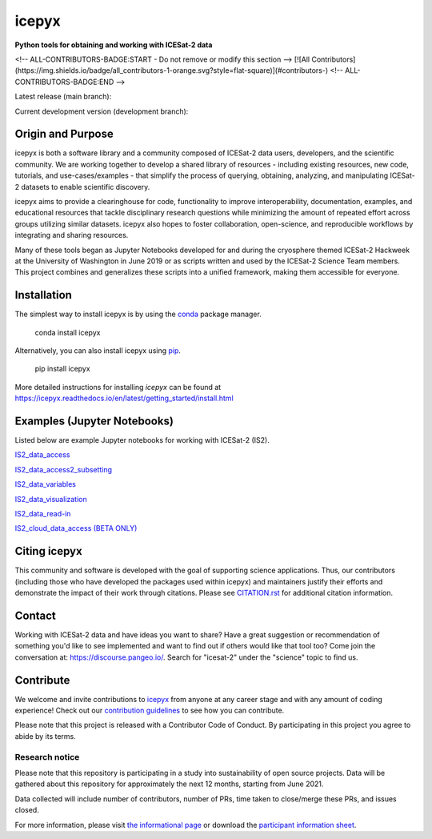 icepyx
======

**Python tools for obtaining and working with ICESat-2 data**

|GitHub license| |Conda install| |Pypi install|

<!-- ALL-CONTRIBUTORS-BADGE:START - Do not remove or modify this section -->
[![All Contributors](https://img.shields.io/badge/all_contributors-1-orange.svg?style=flat-square)](#contributors-)
<!-- ALL-CONTRIBUTORS-BADGE:END -->

Latest release (main branch): |Docs Status main| |Travis main Build Status| |Code Coverage main|

Current development version (development branch): |Docs Status dev| |Travis dev Build Status| |Code Coverage dev|

.. |GitHub license| image:: https://img.shields.io/badge/License-BSD%203--Clause-blue.svg
   :target: https://opensource.org/licenses/BSD-3-Clause

.. |Conda install| image:: https://anaconda.org/conda-forge/icepyx/badges/installer/conda.svg 
    :target: https://anaconda.org/conda-forge/icepyx

.. |Pypi install| image:: https://badge.fury.io/py/icepyx.svg
    :target: https://pypi.org/project/icepyx

.. |Docs Status main| image:: https://readthedocs.org/projects/icepyx/badge/?version=latest
   :target: http://icepyx.readthedocs.io/?badge=latest

.. |Docs Status dev| image:: https://readthedocs.org/projects/icepyx/badge/?version=development
   :target: https://icepyx.readthedocs.io/en/development

.. |Travis main Build Status| image:: https://app.travis-ci.com/icesat2py/icepyx.svg?branch=main
    :target: https://app.travis-ci.com/icesat2py/icepyx

.. |Travis dev Build Status| image:: https://app.travis-ci.com/icesat2py/icepyx.svg?branch=development
    :target: https://app.travis-ci.com/icesat2py/icepyx

.. |Code Coverage main| image:: https://codecov.io/gh/icesat2py/icepyx/branch/main/graph/badge.svg
    :target: https://codecov.io/gh/icesat2py/icepyx

.. |Code Coverage dev| image:: https://codecov.io/gh/icesat2py/icepyx/branch/development/graph/badge.svg
    :target: https://codecov.io/gh/icesat2py/icepyx
    

Origin and Purpose
------------------
icepyx is both a software library and a community composed of ICESat-2 data users, developers, and the scientific community. We are working together to develop a shared library of resources - including existing resources, new code, tutorials, and use-cases/examples - that simplify the process of querying, obtaining, analyzing, and manipulating ICESat-2 datasets to enable scientific discovery.

icepyx aims to provide a clearinghouse for code, functionality to improve interoperability, documentation, examples, and educational resources that tackle disciplinary research questions while minimizing the amount of repeated effort across groups utilizing similar datasets. icepyx also hopes to foster collaboration, open-science, and reproducible workflows by integrating and sharing resources.

Many of these tools began as Jupyter Notebooks developed for and during the cryosphere themed ICESat-2 Hackweek
at the University of Washington in June 2019 or as scripts written and used by the ICESat-2 Science Team members.
This project combines and generalizes these scripts into a unified framework, making them accessible for everyone.


.. _`zipped file`: https://github.com/icesat2py/icepyx/archive/main.zip
.. _`Fiona`: https://pypi.org/project/Fiona/

Installation
------------

The simplest way to install icepyx is by using the
`conda <https://docs.conda.io/projects/conda/en/latest/user-guide/index.html>`__
package manager. |Conda install|
    
    conda install icepyx

Alternatively, you can also install icepyx using `pip <https://pip.pypa.io/en/stable/>`__. |Pypi install|

    pip install icepyx

More detailed instructions for installing `icepyx` can be found at
https://icepyx.readthedocs.io/en/latest/getting_started/install.html


Examples (Jupyter Notebooks)
----------------------------

Listed below are example Jupyter notebooks for working with ICESat-2 (IS2).

`IS2_data_access <https://icepyx.readthedocs.io/en/latest/example_notebooks/IS2_data_access.html>`_

`IS2_data_access2_subsetting <https://icepyx.readthedocs.io/en/latest/example_notebooks/IS2_data_access2-subsetting.html>`_

`IS2_data_variables <https://icepyx.readthedocs.io/en/latest/example_notebooks/IS2_data_variables.html>`_

`IS2_data_visualization <https://icepyx.readthedocs.io/en/latest/example_notebooks/IS2_data_visualization.html>`_

`IS2_data_read-in <https://icepyx.readthedocs.io/en/latest/example_notebooks/IS2_data_read-in.html>`_

`IS2_cloud_data_access (BETA ONLY) <https://icepyx.readthedocs.io/en/latest/example_notebooks/IS2_cloud_data_access.html>`_


Citing icepyx
-------------
.. _`CITATION.rst`: ./CITATION.rst

This community and software is developed with the goal of supporting science applications. Thus, our contributors (including those who have developed the packages used within icepyx) and maintainers justify their efforts and demonstrate the impact of their work through citations. Please see  `CITATION.rst`_ for additional citation information.

Contact
-------
Working with ICESat-2 data and have ideas you want to share?
Have a great suggestion or recommendation of something you'd like to see
implemented and want to find out if others would like that tool too?
Come join the conversation at: https://discourse.pangeo.io/.
Search for "icesat-2" under the "science" topic to find us.

.. _`icepyx`: https://github.com/icesat2py/icepyx
.. _`contribution guidelines`: ./doc/source/contributing/contribution_guidelines.rst

Contribute
----------
We welcome and invite contributions to icepyx_ from anyone at any career stage and with any amount of coding experience!
Check out our `contribution guidelines`_ to see how you can contribute.

Please note that this project is released with a Contributor Code of Conduct. By participating in this project you agree to abide by its terms. |Contributor Covenant|

.. |Contributor Covenant| image:: https://img.shields.io/badge/Contributor%20Covenant-v2.0%20adopted-ff69b4.svg
   :target: code_of_conduct.md
   
Research notice
~~~~~~~~~~~~~~~

Please note that this repository is participating in a study into
sustainability of open source projects. Data will be gathered about this
repository for approximately the next 12 months, starting from June
2021.

Data collected will include number of contributors, number of PRs, time
taken to close/merge these PRs, and issues closed.

For more information, please visit `the informational
page <https://sustainable-open-science-and-software.github.io/>`__ or
download the `participant information
sheet <https://sustainable-open-science-and-software.github.io/assets/PIS_sustainable_software.pdf>`__.